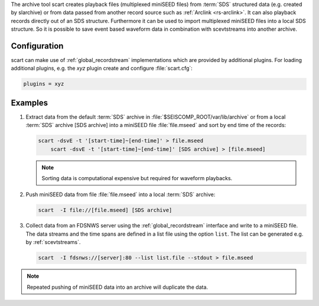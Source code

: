 The archive tool scart creates playback files (multiplexed miniSEED files) from
:term:`SDS` structured data (e.g. created by slarchive) or from data passed from
another record source such as :ref:`Arclink <rs-arclink>`. It can also playback
records directly out of an SDS structure. Furthermore it can be used to import
multiplexed miniSEED files into a local SDS structure.
So it is possible to save event based waveform data in combination with
scevtstreams into another archive.


.. _scart-config:

Configuration
=============

scart can make use of :ref:`global_recordstream`
implementations which are provided by additional plugins.
For loading additional plugins, e.g. the *xyz* plugin create and configure :file:`scart.cfg`:

.. code-block:: sh

   plugins = xyz


Examples
========

#. Extract data from the default :term:`SDS` archive in :file:`$SEISCOMP_ROOT/var/lib/archive`
   or from a local :term:`SDS` archive [SDS archive] into a miniSEED file :file:`file.mseed`
   and sort by end time of the records:

   .. code-block:: sh

      scart -dsvE -t '[start-time]~[end-time]' > file.mseed
	  scart -dsvE -t '[start-time]~[end-time]' [SDS archive] > [file.mseed]

   .. note::

      Sorting data is computational expensive but required for waveform playbacks.

#. Push miniSEED data from file :file:`file.mseed` into a local :term:`SDS` archive:

   .. code-block:: sh

      scart  -I file://[file.mseed] [SDS archive]

#. Collect data from an FDSNWS server using the :ref:`global_recordstream`
   interface and write to a miniSEED file. The data streams and the time spans are
   defined in a list file using the option ``list``. The list can be generated e.g.
   by :ref:`scevtstreams`.

   .. code-block:: sh

      scart  -I fdsnws://[server]:80 --list list.file --stdout > file.mseed

.. note::

   Repeated pushing of miniSEED data into an archive will duplicate the data.
